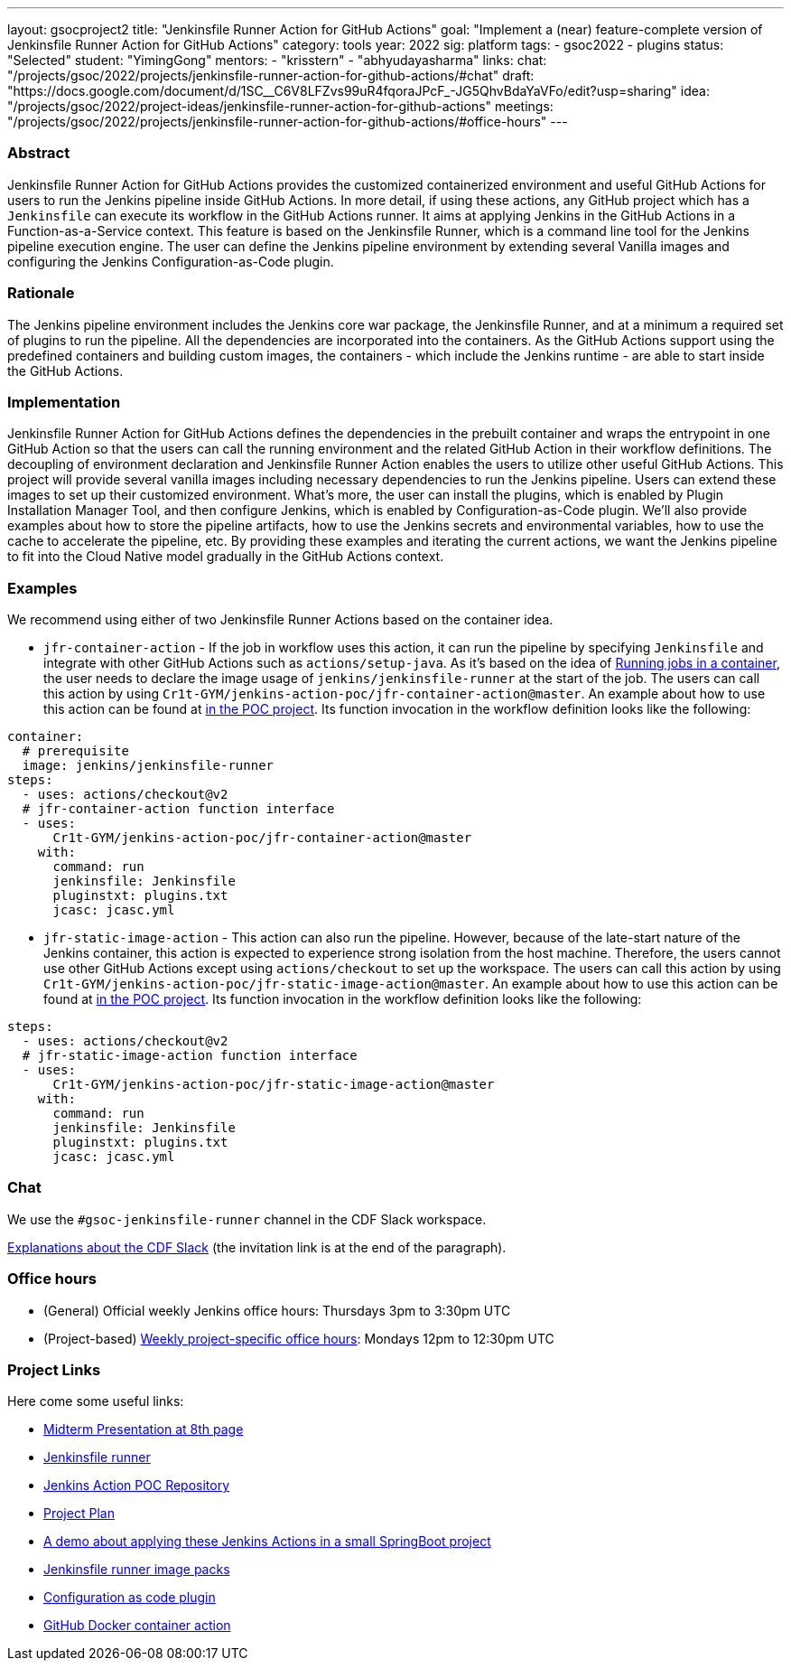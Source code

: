 ---
layout: gsocproject2
title: "Jenkinsfile Runner Action for GitHub Actions"
goal: "Implement a (near) feature-complete version of Jenkinsfile Runner Action for GitHub Actions"
category: tools
year: 2022
sig: platform
tags:
- gsoc2022
- plugins
status: "Selected"
student: "YimingGong"
mentors:
- "krisstern"
- "abhyudayasharma"
links:
  chat: "/projects/gsoc/2022/projects/jenkinsfile-runner-action-for-github-actions/#chat"
  draft: "https://docs.google.com/document/d/1SC__C6V8LFZvs99uR4fqoraJPcF_-JG5QhvBdaYaVFo/edit?usp=sharing"
  idea: "/projects/gsoc/2022/project-ideas/jenkinsfile-runner-action-for-github-actions"
  meetings: "/projects/gsoc/2022/projects/jenkinsfile-runner-action-for-github-actions/#office-hours"
---


=== Abstract
Jenkinsfile Runner Action for GitHub Actions provides the customized containerized environment and useful GitHub Actions for users to run the Jenkins pipeline inside GitHub Actions. 
In more detail, if using these actions, any GitHub project which has a `Jenkinsfile` can execute its workflow in the GitHub Actions runner.
It aims at applying Jenkins in the GitHub Actions in a Function-as-a-Service context.
This feature is based on the Jenkinsfile Runner, which is a command line tool for the Jenkins pipeline execution engine.
The user can define the Jenkins pipeline environment by extending several Vanilla images and configuring the Jenkins Configuration-as-Code plugin.

=== Rationale
The Jenkins pipeline environment includes the Jenkins core war package, the Jenkinsfile Runner, and at a minimum a required set of plugins to run the pipeline.
All the dependencies are incorporated into the containers.
As the GitHub Actions support using the predefined containers and building custom images, the containers - which include the Jenkins runtime - are able to start inside the GitHub Actions.

=== Implementation
Jenkinsfile Runner Action for GitHub Actions defines the dependencies in the prebuilt container and wraps the entrypoint in one GitHub Action so that the users can call the running environment and the related GitHub Action in their workflow definitions. 
The decoupling of environment declaration and Jenkinsfile Runner Action enables the users to utilize other useful GitHub Actions. This project will provide several vanilla images including necessary dependencies to run the Jenkins pipeline.
Users can extend these images to set up their customized environment.
What's more, the user can install the plugins, which is enabled by Plugin Installation Manager Tool, and then configure Jenkins, which is enabled by Configuration-as-Code plugin.
We'll also provide examples about how to store the pipeline artifacts,
how to use the Jenkins secrets and environmental variables, how to use the cache to accelerate the pipeline, etc.
By providing these examples and iterating the current actions,
we want the Jenkins pipeline to fit into the Cloud Native model gradually in the GitHub Actions context.

=== Examples
We recommend using either of two Jenkinsfile Runner Actions based on the container idea.

* `jfr-container-action` - If the job in workflow uses this action, it can run the pipeline by specifying `Jenkinsfile` and integrate with other GitHub Actions such as `actions/setup-java`. 
As it's based on the idea of link:https://docs.github.com/en/actions/using-jobs/running-jobs-in-a-container[Running jobs in a container],
the user needs to declare the image usage of `jenkins/jenkinsfile-runner` at the start of the job.
The users can call this action by using `Cr1t-GYM/jenkins-action-poc/jfr-container-action@master`. 
An example about how to use this action can be found at link:https://github.com/Cr1t-GYM/jenkins-action-poc#container-job-action[in the POC project].
Its function invocation in the workflow definition looks like the following:
[source,yaml]
----
container:
  # prerequisite
  image: jenkins/jenkinsfile-runner
steps:
  - uses: actions/checkout@v2
  # jfr-container-action function interface
  - uses:
      Cr1t-GYM/jenkins-action-poc/jfr-container-action@master
    with:
      command: run
      jenkinsfile: Jenkinsfile
      pluginstxt: plugins.txt
      jcasc: jcasc.yml
----

* `jfr-static-image-action` - This action can also run the pipeline.
However, because of the late-start nature of the Jenkins container, this action is expected to experience strong isolation from the host machine.
Therefore, the users cannot use other GitHub Actions except using `actions/checkout` to set up the workspace. The users can call this action by using `Cr1t-GYM/jenkins-action-poc/jfr-static-image-action@master`.
An example about how to use this action can be found at link:https://github.com/Cr1t-GYM/jenkins-action-poc#docker-container-action[in the POC project].
Its function invocation in the workflow definition looks like the following:
[source,yaml]
----
steps:
  - uses: actions/checkout@v2
  # jfr-static-image-action function interface
  - uses:
      Cr1t-GYM/jenkins-action-poc/jfr-static-image-action@master
    with:
      command: run
      jenkinsfile: Jenkinsfile
      pluginstxt: plugins.txt
      jcasc: jcasc.yml
----

=== Chat

We use the `#gsoc-jenkinsfile-runner` channel in the CDF Slack workspace.

link:/chat/#continuous-delivery-foundation[Explanations about the CDF Slack] (the invitation link is at the end of the paragraph).

=== Office hours

* (General) Official weekly Jenkins office hours: Thursdays 3pm to 3:30pm UTC
* (Project-based) link:https://us05web.zoom.us/j/81912236313?pwd=WGtHTHZnSHFhS3dYTmVHUXdrK05Sdz09[Weekly project-specific office hours]: Mondays 12pm to 12:30pm UTC

=== Project Links
Here come some useful links:

* link:https://docs.google.com/presentation/d/1t2vuNn1NFpDusnw0m4vdFw6WBQMeU6kccv_K1v2L6R0/edit#slide=id.g13dcaed2105_0_8/[Midterm Presentation at 8th page]
* link:https://github.com/jenkinsci/jenkinsfile-runner/[Jenkinsfile runner]
* link:https://github.com/Cr1t-GYM/jenkins-action-poc/[Jenkins Action POC Repository]
* link:https://docs.google.com/document/d/154a7pZbLaZqGYpgsefohDHU2uueYypVNJJ_aBEyPHFY/edit#heading=h.ozbrfhdlfv83/[Project Plan]
* link:https://github.com/Cr1t-GYM/JekinsTest/[A demo about applying these Jenkins Actions in a small SpringBoot project]
* link:https://github.com/jenkinsci/jenkinsfile-runner-image-packs/[Jenkinsfile runner image packs]
* link:https://github.com/jenkinsci/configuration-as-code-plugin/[Configuration as code plugin]
* link:https://docs.github.com/en/actions/creating-actions/creating-a-docker-container-action#introduction/[GitHub Docker container action]
